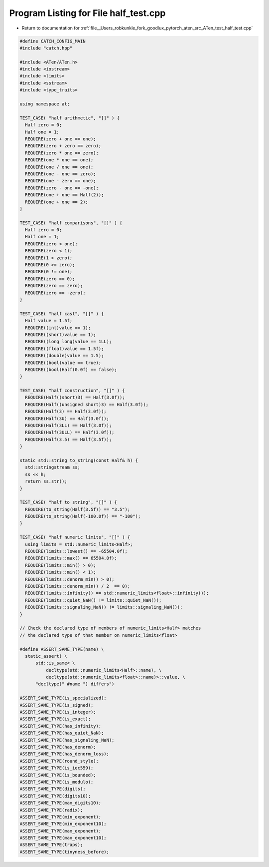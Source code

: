 
.. _program_listing_file__Users_robkunkle_fork_goodlux_pytorch_aten_src_ATen_test_half_test.cpp:

Program Listing for File half_test.cpp
======================================

- Return to documentation for :ref:`file__Users_robkunkle_fork_goodlux_pytorch_aten_src_ATen_test_half_test.cpp`

.. code-block:: cpp

   #define CATCH_CONFIG_MAIN
   #include "catch.hpp"
   
   #include <ATen/ATen.h>
   #include <iostream>
   #include <limits>
   #include <sstream>
   #include <type_traits>
   
   using namespace at;
   
   TEST_CASE( "half arithmetic", "[]" ) {
     Half zero = 0;
     Half one = 1;
     REQUIRE(zero + one == one);
     REQUIRE(zero + zero == zero);
     REQUIRE(zero * one == zero);
     REQUIRE(one * one == one);
     REQUIRE(one / one == one);
     REQUIRE(one - one == zero);
     REQUIRE(one - zero == one);
     REQUIRE(zero - one == -one);
     REQUIRE(one + one == Half(2));
     REQUIRE(one + one == 2);
   }
   
   TEST_CASE( "half comparisons", "[]" ) {
     Half zero = 0;
     Half one = 1;
     REQUIRE(zero < one);
     REQUIRE(zero < 1);
     REQUIRE(1 > zero);
     REQUIRE(0 >= zero);
     REQUIRE(0 != one);
     REQUIRE(zero == 0);
     REQUIRE(zero == zero);
     REQUIRE(zero == -zero);
   }
   
   TEST_CASE( "half cast", "[]" ) {
     Half value = 1.5f;
     REQUIRE((int)value == 1);
     REQUIRE((short)value == 1);
     REQUIRE((long long)value == 1LL);
     REQUIRE((float)value == 1.5f);
     REQUIRE((double)value == 1.5);
     REQUIRE((bool)value == true);
     REQUIRE((bool)Half(0.0f) == false);
   }
   
   TEST_CASE( "half construction", "[]" ) {
     REQUIRE(Half((short)3) == Half(3.0f));
     REQUIRE(Half((unsigned short)3) == Half(3.0f));
     REQUIRE(Half(3) == Half(3.0f));
     REQUIRE(Half(3U) == Half(3.0f));
     REQUIRE(Half(3LL) == Half(3.0f));
     REQUIRE(Half(3ULL) == Half(3.0f));
     REQUIRE(Half(3.5) == Half(3.5f));
   }
   
   static std::string to_string(const Half& h) {
     std::stringstream ss;
     ss << h;
     return ss.str();
   }
   
   TEST_CASE( "half to string", "[]" ) {
     REQUIRE(to_string(Half(3.5f)) == "3.5");
     REQUIRE(to_string(Half(-100.0f)) == "-100");
   }
   
   TEST_CASE( "half numeric limits", "[]" ) {
     using limits = std::numeric_limits<Half>;
     REQUIRE(limits::lowest() == -65504.0f);
     REQUIRE(limits::max() == 65504.0f);
     REQUIRE(limits::min() > 0);
     REQUIRE(limits::min() < 1);
     REQUIRE(limits::denorm_min() > 0);
     REQUIRE(limits::denorm_min() / 2  == 0);
     REQUIRE(limits::infinity() == std::numeric_limits<float>::infinity());
     REQUIRE(limits::quiet_NaN() != limits::quiet_NaN());
     REQUIRE(limits::signaling_NaN() != limits::signaling_NaN());
   }
   
   // Check the declared type of members of numeric_limits<Half> matches
   // the declared type of that member on numeric_limits<float>
   
   #define ASSERT_SAME_TYPE(name) \
     static_assert( \
         std::is_same< \
             decltype(std::numeric_limits<Half>::name), \
             decltype(std::numeric_limits<float>::name)>::value, \
         "decltype(" #name ") differs")
   
   ASSERT_SAME_TYPE(is_specialized);
   ASSERT_SAME_TYPE(is_signed);
   ASSERT_SAME_TYPE(is_integer);
   ASSERT_SAME_TYPE(is_exact);
   ASSERT_SAME_TYPE(has_infinity);
   ASSERT_SAME_TYPE(has_quiet_NaN);
   ASSERT_SAME_TYPE(has_signaling_NaN);
   ASSERT_SAME_TYPE(has_denorm);
   ASSERT_SAME_TYPE(has_denorm_loss);
   ASSERT_SAME_TYPE(round_style);
   ASSERT_SAME_TYPE(is_iec559);
   ASSERT_SAME_TYPE(is_bounded);
   ASSERT_SAME_TYPE(is_modulo);
   ASSERT_SAME_TYPE(digits);
   ASSERT_SAME_TYPE(digits10);
   ASSERT_SAME_TYPE(max_digits10);
   ASSERT_SAME_TYPE(radix);
   ASSERT_SAME_TYPE(min_exponent);
   ASSERT_SAME_TYPE(min_exponent10);
   ASSERT_SAME_TYPE(max_exponent);
   ASSERT_SAME_TYPE(max_exponent10);
   ASSERT_SAME_TYPE(traps);
   ASSERT_SAME_TYPE(tinyness_before);
